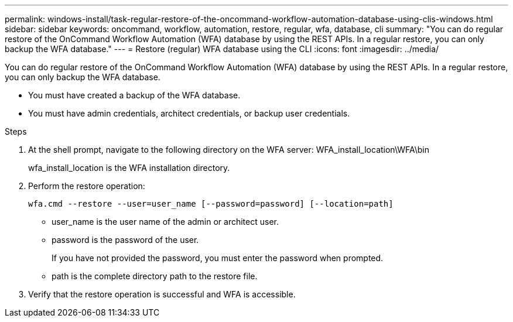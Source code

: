 ---
permalink: windows-install/task-regular-restore-of-the-oncommand-workflow-automation-database-using-clis-windows.html
sidebar: sidebar
keywords: oncommand, workflow, automation, restore, regular, wfa, database, cli
summary: "You can do regular restore of the OnCommand Workflow Automation (WFA) database by using the REST APIs. In a regular restore, you can only backup the WFA database."
---
= Restore (regular) WFA database using the CLI
:icons: font
:imagesdir: ../media/

[.lead]
You can do regular restore of the OnCommand Workflow Automation (WFA) database by using the REST APIs. In a regular restore, you can only backup the WFA database.

* You must have created a backup of the WFA database.
* You must have admin credentials, architect credentials, or backup user credentials.

.Steps
. At the shell prompt, navigate to the following directory on the WFA server: WFA_install_location\WFA\bin
+
wfa_install_location is the WFA installation directory.

. Perform the restore operation:
+
`wfa.cmd --restore --user=user_name [--password=password] [--location=path]`
+
 ** user_name is the user name of the admin or architect user.

 ** password is the password of the user.
+
If you have not provided the password, you must enter the password when prompted.

 ** path is the complete directory path to the restore file.
. Verify that the restore operation is successful and WFA is accessible.
